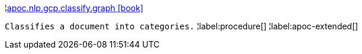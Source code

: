 ¦xref::overview/apoc.nlp.gcp.classify/apoc.nlp.gcp.classify.graph.adoc[apoc.nlp.gcp.classify.graph icon:book[]] +

`Classifies a document into categories.`
¦label:procedure[]
¦label:apoc-extended[]
